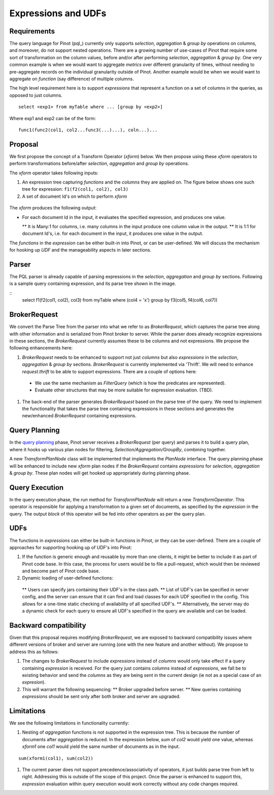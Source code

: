 Expressions and UDFs
====================

Requirements
~~~~~~~~~~~~
The query language for Pinot (pql_) currently only supports *selection*, *aggregation* & *group by* operations on columns, and moreover, do not support nested operations. There are a growing number of use-cases of Pinot that require some sort of transformation on the column values, before and/or after performing *selection*, *aggregation* & *group by*. One very common example is when we would want to aggregate *metrics* over different granularity of times, without needing to pre-aggregate records on the individual granularity outside of Pinot. Another example would be when we would want to aggregate on *function* (say difference) of multiple columns.

The high level requirement here is to support *expressions* that represent a function on a set of columns in the queries, as opposed to just columns.

::

  select <exp1> from myTable where ... [group by <exp2>]

Where exp1 and exp2 can be of the form:

::

  func1(func2(col1, col2...func3(...)...), coln...)...


Proposal
~~~~~~~~

We first propose the concept of a Transform Operator (*xform*) below. We then propose using these *xform* operators to perform transformations before/after *selection*, *aggregation* and *group by* operations.

The *xform* operator takes following inputs:

#. An expression tree capturing *functions* and the *columns* they are applied on. The figure below shows one such tree for expression: ``f1(f2(col1, col2), col3)``
#. A set of document Id's on which to perform *xform*

.. figure:: expressionTree.jpg

The *xform* produces the following output:

* For each document Id in the input, it evaluates the specified expression, and produces one value.

  ** It is Many:1 for columns, i.e. many columns in the input produce one column value in the output.
  ** It is 1:1 for document Id's, i.e. for each document in the input, it produces one value in the output.

The *functions* in the *expression* can be either built-in into Pinot, or can be user-defined. We will discuss the mechanism for hooking up *UDF* and the manageability aspects in later sections.

Parser
~~~~~~

The PQL parser is already capable of parsing expressions in the *selection*, *aggregation* and *group by* sections. Following is a sample query containing expression, and its parse tree shown in the image.

::
  select f1(f2(col1, col2), col3) from myTable where (col4 = 'x') group by f3(col5, f4(col6, col7))


.. figure:: parseTree.png

BrokerRequest
~~~~~~~~~~~~~

We convert the Parse Tree from the parser into what we refer to as *BrokerRequest*, which captures the parse tree along with other information and is serialized from Pinot broker to server.
While the parser does already recognize expressions in these sections, the *BrokerRequest* currently assumes these to be columns and not expressions. We propose the following enhancements here:

#. *BrokerRequest* needs to be enhanced to support not just *columns* but also *expressions* in the *selection*, *aggregation* & *group by* sections. *BrokerRequest* is currently implemented via 'Thrift'. We will need to enhance *request.thrift* to be able to support expressions. There are a couple of options here:

  * We use the same mechanism as *FilterQuery* (which is how the predicates are represented).
  * Evaluate other structures that may be more suitable for expression evaluation. (TBD).


#. The back-end of the parser generates *BrokerRequest* based on the parse tree of the query. We need to implement the functionality that takes the parse tree containing expressions in these sections and generates the new/enhanced *BrokerRequest* containing expressions.


Query Planning
~~~~~~~~~~~~~~

In the `query planning <https://github.com/linkedin/pinot/wiki/Query-Execution>`_ phase, Pinot server receives a *BrokerRequest* (per query) and parses it to build a query plan, where it hooks up various plan nodes for filtering, *Selection/Aggregation/GroupBy*, combining together.

A new *TransformPlanNode* class will be implemented that implements the *PlanNode* interface.
The query planning phase will be enhanced to include new *xform* plan nodes if the *BrokerRequest* contains *expressions* for *selection*, *aggregation* & *group by*. These plan nodes will get hooked up appropriately during planning phase.

.. figure:: PlanNode.png

Query Execution
~~~~~~~~~~~~~~~

In the query execution phase, the *run* method for *TransformPlanNode* will return a new *TransformOperator*. This operator is responsible for applying a transformation to a given set of documents, as specified by the *expression* in the query. The output *block* of this operator will be fed into other operators as per the query plan.

UDFs
~~~~

The functions in *expressions* can either be built-in functions in Pinot, or they can be user-defined. There are a couple of approaches for supporting hooking up of UDF's into Pinot:

#. If the function is generic enough and reusable by more than one clients, it might be better to include it as part of Pinot code base. In this case, the process for users would be to file a pull-request, which would then be reviewed and become part of Pinot code base.

#. Dynamic loading of user-defined functions:

  ** Users can specify jars containing their UDF's in the class path.
  ** List of UDF's can be specified in server config, and the server can ensure that it can find and load classes for each UDF specified in the config. This allows for a one-time static checking of availability of all specified UDF's.
  ** Alternatively, the server may do a dynamic check for each query to ensure all UDF's specified in the query are available and can be loaded.


Backward compatibility
~~~~~~~~~~~~~~~~~~~~~~

Given that this proposal requires modifying *BrokerRequest*, we are exposed to backward compatibility issues where  different versions of broker and server are running (one with the new feature and another without). We propose to address this as follows:

#. The changes to *BrokerRequest* to include *expressions* instead of *columns* would only take effect if a query containing *expression* is received. For the query just contains *columns* instead of *expressions*, we fall be to existing behavior and send the *columns* as they are being sent in the current design (ie not as a special case of an *expresion*).

#. This will warrant the following sequencing:
   ** Broker upgraded before server.
   ** New queries containing *expressions* should be sent only after both broker and server are upgraded.

Limitations
~~~~~~~~~~~

We see the following limitations in functionality currently:

#. Nesting of *aggregation* functions is not supported in the expression tree. This is because the number of documents after *aggregation* is reduced. In the expression below, *sum* of *col2* would yield one value, whereas *xform1* one *col1* would yield the same number of documents as in the input.

::

   sum(xform1(col1), sum(col2))

#. The current parser does not support precedence/associativity of operators, it just builds parse tree from left to right. Addressing this is outside of the scope of this project. Once the parser is enhanced to support this, *expression* evaluation within query execution would work correctly without any code changes required.
